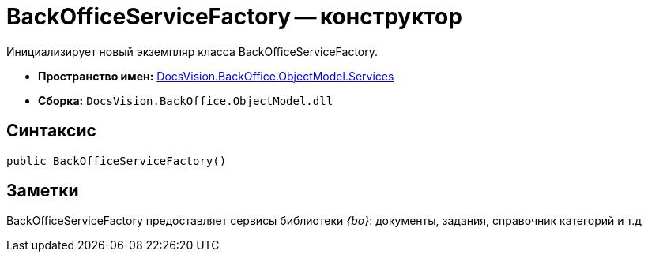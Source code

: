 = BackOfficeServiceFactory -- конструктор

Инициализирует новый экземпляр класса BackOfficeServiceFactory.

* *Пространство имен:* xref:api/DocsVision/BackOffice/ObjectModel/Services/Services_NS.adoc[DocsVision.BackOffice.ObjectModel.Services]
* *Сборка:* `DocsVision.BackOffice.ObjectModel.dll`

== Синтаксис

[source,csharp]
----
public BackOfficeServiceFactory()
----

== Заметки

BackOfficeServiceFactory предоставляет сервисы библиотеки _{bo}_: документы, задания, справочник категорий и т.д
